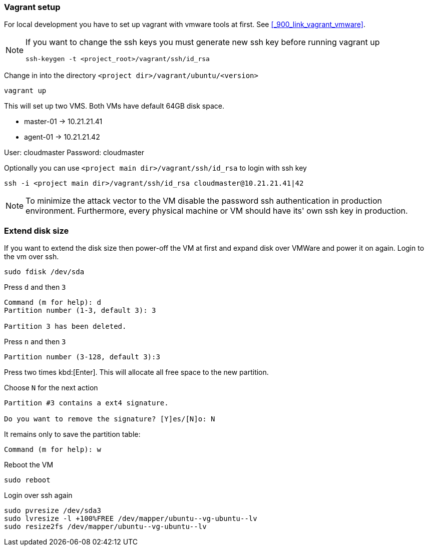 ifndef::imagesdir[]
:imagesdir: ./images
endif::imagesdir[]

=== Vagrant setup
For local development you have to set up vagrant with vmware tools at first. See <<_900_link_vagrant_vmware>>. +

[NOTE]
====
If you want to change the ssh keys you must generate new ssh key before running vagrant up

[source,shell]
----
ssh-keygen -t <project_root>/vagrant/ssh/id_rsa
----
====

Change in into the directory `<project dir>/vagrant/ubuntu/<version>`


[source,shell]
----
vagrant up
----

This will set up two VMS. Both VMs have default 64GB disk space.

* master-01 -> 10.21.21.41
* agent-01 -> 10.21.21.42

User: cloudmaster
Password: cloudmaster

Optionally you can use `<project main dir>/vagrant/ssh/id_rsa` to login with ssh key

[source,shell]
----
ssh -i <project main dir>/vagrant/ssh/id_rsa cloudmaster@10.21.21.41|42
----

[NOTE]
====
To minimize the attack vector to the VM disable the password ssh authentication in production environment.
Furthermore, every physical machine or VM should have its' own ssh key in production.
====

=== Extend disk size

If you want to extend the disk size then power-off the VM at first and expand disk over VMWare and power it on again.
Login to the vm over ssh.

[source,shell]
----
sudo fdisk /dev/sda
----

Press `d` and  then `3`
[source,shell]
----
Command (m for help): d
Partition number (1-3, default 3): 3

Partition 3 has been deleted.
----

Press `n` and  then `3`

[source,shell]
----
Partition number (3-128, default 3):3
----

Press two times kbd:[Enter]. This will allocate all free space to the new partition. +

Choose `N` for the next action
[source,shell]
----
Partition #3 contains a ext4 signature.

Do you want to remove the signature? [Y]es/[N]o: N
----


It remains only to save the partition table:

[source,shell]
----
Command (m for help): w
----

Reboot the VM

[source,shell]
----
sudo reboot
----

Login over ssh again

[source,shell]
----
sudo pvresize /dev/sda3
sudo lvresize -l +100%FREE /dev/mapper/ubuntu--vg-ubuntu--lv
sudo resize2fs /dev/mapper/ubuntu--vg-ubuntu--lv
----